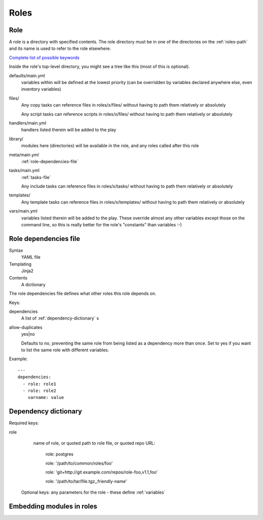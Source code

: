 Roles
=====

.. _role:

Role
----

A role is a directory with specified contents. The role directory
must be in one of the directories on the :ref:`roles-path` and its
name is used to refer to the role elsewhere.

`Complete list of possible keywords <http://docs.ansible.com/ansible/latest/playbooks_keywords.html#role>`_

Inside the role's top-level directory, you might see a tree like
this (most of this is optional).

defaults/main.yml
    variables within will be defined at the
    lowest priority (can be overridden by variables declared anywhere else, even
    inventory variables)
files/
    Any copy tasks can reference files in roles/x/files/ without having to path them relatively or absolutely

    Any script tasks can reference scripts in roles/x/files/ without having to path them relatively or absolutely
handlers/main.yml
    handlers listed therein will be added to the play
library/
    modules here (directories) will be available in the role, and any
    roles called after this role
meta/main.yml
    :ref:`role-dependencies-file`
tasks/main.yml
    :ref:`tasks-file`

    Any include tasks can reference files in roles/x/tasks/ without having to path them relatively or absolutely
templates/
    Any template tasks can reference files in roles/x/templates/ without having to path them relatively or absolutely
vars/main.yml
    variables listed therein will be added to the play. These override
    almost any other variables except those on the command line, so this
    is really better for the role's "constants" than variables :-)

.. _role-dependencies-file:

Role dependencies file
----------------------

Syntax
    YAML file
Templating
    Jinja2
Contents
    A dictionary

The role dependencies file defines what other roles
this role depends on.

Keys:

dependencies
    A list of :ref:`dependency-dictionary` s

allow-duplicates
    yes|no

    Defaults to no, preventing the same role from being listed
    as a dependency more than once. Set to yes if you want
    to list the same role with different variables.

Example::

    ---
    dependencies:
      - role: role1
      - role: role2
        varname: value

.. _dependency-dictionary:

Dependency dictionary
---------------------

Required keys:

role
   name of role, or quoted path to role file, or quoted
   repo URL:

       role: postgres

       role: '/path/to/common/roles/foo'

       role: 'git+http://git.example.com/repos/role-foo,v1.1,foo'

       role: '/path/to/tar/file.tgz,,friendly-name'

 Optional keys: any parameters for the role - these define
 :ref:`variables`

.. _role-modules:

Embedding modules in roles
--------------------------

